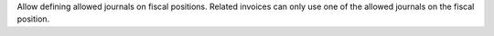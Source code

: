 Allow defining allowed journals on fiscal positions.
Related invoices can only use one of the allowed journals on the fiscal position.
